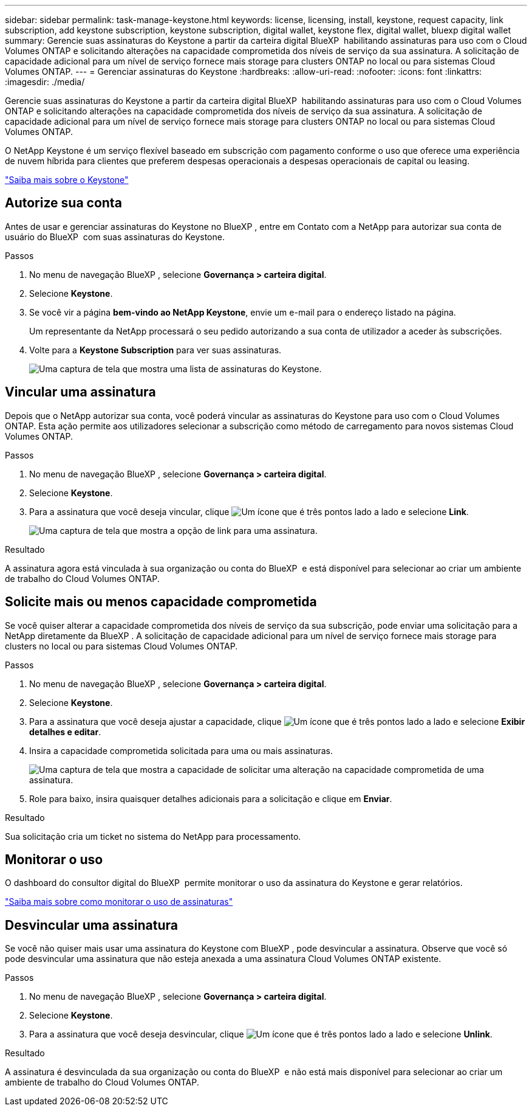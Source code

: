 ---
sidebar: sidebar 
permalink: task-manage-keystone.html 
keywords: license, licensing, install, keystone, request capacity, link subscription, add keystone subscription, keystone subscription, digital wallet, keystone flex, digital wallet, bluexp digital wallet 
summary: Gerencie suas assinaturas do Keystone a partir da carteira digital BlueXP  habilitando assinaturas para uso com o Cloud Volumes ONTAP e solicitando alterações na capacidade comprometida dos níveis de serviço da sua assinatura. A solicitação de capacidade adicional para um nível de serviço fornece mais storage para clusters ONTAP no local ou para sistemas Cloud Volumes ONTAP. 
---
= Gerenciar assinaturas do Keystone
:hardbreaks:
:allow-uri-read: 
:nofooter: 
:icons: font
:linkattrs: 
:imagesdir: ./media/


[role="lead"]
Gerencie suas assinaturas do Keystone a partir da carteira digital BlueXP  habilitando assinaturas para uso com o Cloud Volumes ONTAP e solicitando alterações na capacidade comprometida dos níveis de serviço da sua assinatura. A solicitação de capacidade adicional para um nível de serviço fornece mais storage para clusters ONTAP no local ou para sistemas Cloud Volumes ONTAP.

O NetApp Keystone é um serviço flexível baseado em subscrição com pagamento conforme o uso que oferece uma experiência de nuvem híbrida para clientes que preferem despesas operacionais a despesas operacionais de capital ou leasing.

https://www.netapp.com/services/keystone/["Saiba mais sobre o Keystone"^]



== Autorize sua conta

Antes de usar e gerenciar assinaturas do Keystone no BlueXP , entre em Contato com a NetApp para autorizar sua conta de usuário do BlueXP  com suas assinaturas do Keystone.

.Passos
. No menu de navegação BlueXP , selecione *Governança > carteira digital*.
. Selecione *Keystone*.
. Se você vir a página *bem-vindo ao NetApp Keystone*, envie um e-mail para o endereço listado na página.
+
Um representante da NetApp processará o seu pedido autorizando a sua conta de utilizador a aceder às subscrições.

. Volte para a *Keystone Subscription* para ver suas assinaturas.
+
image:screenshot-keystone-overview.png["Uma captura de tela que mostra uma lista de assinaturas do Keystone."]





== Vincular uma assinatura

Depois que o NetApp autorizar sua conta, você poderá vincular as assinaturas do Keystone para uso com o Cloud Volumes ONTAP. Esta ação permite aos utilizadores selecionar a subscrição como método de carregamento para novos sistemas Cloud Volumes ONTAP.

.Passos
. No menu de navegação BlueXP , selecione *Governança > carteira digital*.
. Selecione *Keystone*.
. Para a assinatura que você deseja vincular, clique image:icon-action.png["Um ícone que é três pontos lado a lado"] e selecione *Link*.
+
image:screenshot-keystone-link.png["Uma captura de tela que mostra a opção de link para uma assinatura."]



.Resultado
A assinatura agora está vinculada à sua organização ou conta do BlueXP  e está disponível para selecionar ao criar um ambiente de trabalho do Cloud Volumes ONTAP.



== Solicite mais ou menos capacidade comprometida

Se você quiser alterar a capacidade comprometida dos níveis de serviço da sua subscrição, pode enviar uma solicitação para a NetApp diretamente da BlueXP . A solicitação de capacidade adicional para um nível de serviço fornece mais storage para clusters no local ou para sistemas Cloud Volumes ONTAP.

.Passos
. No menu de navegação BlueXP , selecione *Governança > carteira digital*.
. Selecione *Keystone*.
. Para a assinatura que você deseja ajustar a capacidade, clique image:icon-action.png["Um ícone que é três pontos lado a lado"] e selecione *Exibir detalhes e editar*.
. Insira a capacidade comprometida solicitada para uma ou mais assinaturas.
+
image:screenshot-keystone-request.png["Uma captura de tela que mostra a capacidade de solicitar uma alteração na capacidade comprometida de uma assinatura."]

. Role para baixo, insira quaisquer detalhes adicionais para a solicitação e clique em *Enviar*.


.Resultado
Sua solicitação cria um ticket no sistema do NetApp para processamento.



== Monitorar o uso

O dashboard do consultor digital do BlueXP  permite monitorar o uso da assinatura do Keystone e gerar relatórios.

https://docs.netapp.com/us-en/keystone-staas/integrations/aiq-keystone-details.html["Saiba mais sobre como monitorar o uso de assinaturas"^]



== Desvincular uma assinatura

Se você não quiser mais usar uma assinatura do Keystone com BlueXP , pode desvincular a assinatura. Observe que você só pode desvincular uma assinatura que não esteja anexada a uma assinatura Cloud Volumes ONTAP existente.

.Passos
. No menu de navegação BlueXP , selecione *Governança > carteira digital*.
. Selecione *Keystone*.
. Para a assinatura que você deseja desvincular, clique image:icon-action.png["Um ícone que é três pontos lado a lado"] e selecione *Unlink*.


.Resultado
A assinatura é desvinculada da sua organização ou conta do BlueXP  e não está mais disponível para selecionar ao criar um ambiente de trabalho do Cloud Volumes ONTAP.
